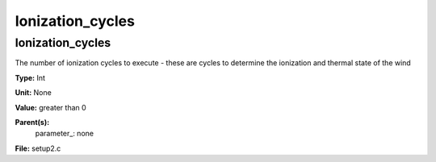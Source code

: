 
=================
Ionization_cycles
=================

Ionization_cycles
=================
The number of ionization cycles to execute - 
these are cycles to determine the ionization and thermal state of the wind

**Type:** Int

**Unit:** None

**Value:** greater than 0

**Parent(s):**
  parameter_: none


**File:** setup2.c


